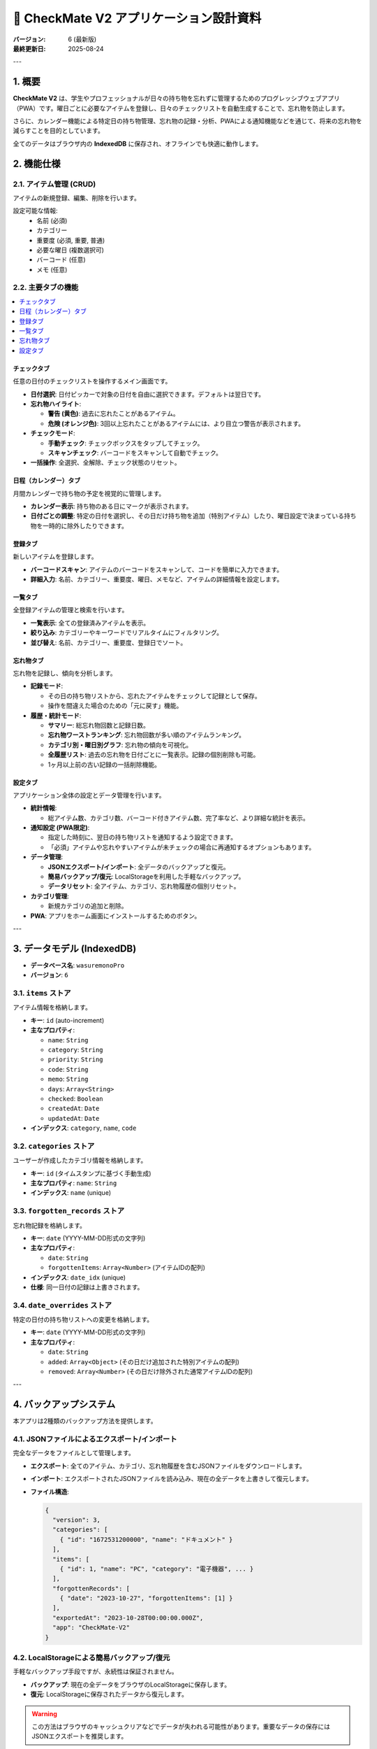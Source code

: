 =======================================
📝 CheckMate V2 アプリケーション設計資料
=======================================

:バージョン: 6 (最新版)
:最終更新日: 2025-08-24

---

1. 概要
======

**CheckMate V2** は、学生やプロフェッショナルが日々の持ち物を忘れずに管理するためのプログレッシブウェブアプリ（PWA）です。曜日ごとに必要なアイテムを登録し、日々のチェックリストを自動生成することで、忘れ物を防止します。

さらに、カレンダー機能による特定日の持ち物管理、忘れ物の記録・分析、PWAによる通知機能などを通じて、将来の忘れ物を減らすことを目的としています。

全てのデータはブラウザ内の **IndexedDB** に保存され、オフラインでも快適に動作します。

2. 機能仕様
==========

2.1. アイテム管理 (CRUD)
------------------------

アイテムの新規登録、編集、削除を行います。

設定可能な情報:
  * ``名前`` (必須)
  * ``カテゴリー``
  * ``重要度`` (必須, 重要, 普通)
  * ``必要な曜日`` (複数選択可)
  * ``バーコード`` (任意)
  * ``メモ`` (任意)

2.2. 主要タブの機能
--------------------

.. rst-class:: toc-b

.. contents::
   :local:
   :depth: 1

チェックタブ
~~~~~~~~~~~~~~

任意の日付のチェックリストを操作するメイン画面です。

* **日付選択**: 日付ピッカーで対象の日付を自由に選択できます。デフォルトは翌日です。
* **忘れ物ハイライト**:

  * **警告 (黄色)**: 過去に忘れたことがあるアイテム。
  * **危険 (オレンジ色)**: 3回以上忘れたことがあるアイテムには、より目立つ警告が表示されます。

* **チェックモード**:

  * **手動チェック**: チェックボックスをタップしてチェック。
  * **スキャンチェック**: バーコードをスキャンして自動でチェック。

* **一括操作**: 全選択、全解除、チェック状態のリセット。

日程（カレンダー）タブ
~~~~~~~~~~~~~~~~~~~~~~~~

月間カレンダーで持ち物の予定を視覚的に管理します。

* **カレンダー表示**: 持ち物のある日にマークが表示されます。
* **日付ごとの調整**: 特定の日付を選択し、その日だけ持ち物を追加（特別アイテム）したり、曜日設定で決まっている持ち物を一時的に除外したりできます。

登録タブ
~~~~~~~~~~

新しいアイテムを登録します。

* **バーコードスキャン**: アイテムのバーコードをスキャンして、コードを簡単に入力できます。
* **詳細入力**: 名前、カテゴリー、重要度、曜日、メモなど、アイテムの詳細情報を設定します。

一覧タブ
~~~~~~~~~~

全登録アイテムの管理と検索を行います。

* **一覧表示**: 全ての登録済みアイテムを表示。
* **絞り込み**: カテゴリーやキーワードでリアルタイムにフィルタリング。
* **並び替え**: 名前、カテゴリー、重要度、登録日でソート。

忘れ物タブ
~~~~~~~~~~~~

忘れ物を記録し、傾向を分析します。

* **記録モード**:

  * その日の持ち物リストから、忘れたアイテムをチェックして記録として保存。
  * 操作を間違えた場合のための「元に戻す」機能。

* **履歴・統計モード**:

  * **サマリー**: 総忘れ物回数と記録日数。
  * **忘れ物ワーストランキング**: 忘れ物回数が多い順のアイテムランキング。
  * **カテゴリ別・曜日別グラフ**: 忘れ物の傾向を可視化。
  * **全履歴リスト**: 過去の忘れ物を日付ごとに一覧表示。記録の個別削除も可能。
  * 1ヶ月以上前の古い記録の一括削除機能。

設定タブ
~~~~~~~~~~

アプリケーション全体の設定とデータ管理を行います。

* **統計情報**:

  * 総アイテム数、カテゴリ数、バーコード付きアイテム数、完了率など、より詳細な統計を表示。

* **通知設定 (PWA限定)**:

  * 指定した時刻に、翌日の持ち物リストを通知するよう設定できます。
  * 「必須」アイテムや忘れやすいアイテムが未チェックの場合に再通知するオプションもあります。

* **データ管理**:

  * **JSONエクスポート/インポート**: 全データのバックアップと復元。
  * **簡易バックアップ/復元**: LocalStorageを利用した手軽なバックアップ。
  * **データリセット**: 全アイテム、カテゴリ、忘れ物履歴の個別リセット。

* **カテゴリ管理**:

  * 新規カテゴリの追加と削除。

* **PWA**: アプリをホーム画面にインストールするためのボタン。

---

3. データモデル (IndexedDB)
========================

* **データベース名**: ``wasuremonoPro``
* **バージョン**: ``6``

3.1. ``items`` ストア
---------------------

アイテム情報を格納します。

* **キー**: ``id`` (auto-increment)
* **主なプロパティ**:

  * ``name``: ``String``
  * ``category``: ``String``
  * ``priority``: ``String``
  * ``code``: ``String``
  * ``memo``: ``String``
  * ``days``: ``Array<String>``
  * ``checked``: ``Boolean``
  * ``createdAt``: ``Date``
  * ``updatedAt``: ``Date``

* **インデックス**: ``category``, ``name``, ``code``

3.2. ``categories`` ストア
--------------------------

ユーザーが作成したカテゴリ情報を格納します。

* **キー**: ``id`` (タイムスタンプに基づく手動生成)
* **主なプロパティ**: ``name``: ``String``
* **インデックス**: ``name`` (unique)

3.3. ``forgotten_records`` ストア
----------------------------------

忘れ物記録を格納します。

* **キー**: ``date`` (YYYY-MM-DD形式の文字列)
* **主なプロパティ**:

  * ``date``: ``String``
  * ``forgottenItems``: ``Array<Number>`` (アイテムIDの配列)

* **インデックス**: ``date_idx`` (unique)
* **仕様**: 同一日付の記録は上書きされます。

3.4. ``date_overrides`` ストア
------------------------------

特定の日付の持ち物リストへの変更を格納します。

* **キー**: ``date`` (YYYY-MM-DD形式の文字列)
* **主なプロパティ**:

  * ``date``: ``String``
  * ``added``: ``Array<Object>`` (その日だけ追加された特別アイテムの配列)
  * ``removed``: ``Array<Number>`` (その日だけ除外された通常アイテムIDの配列)

---

4. バックアップシステム
=====================

本アプリは2種類のバックアップ方法を提供します。

4.1. JSONファイルによるエクスポート/インポート
----------------------------------------------

完全なデータをファイルとして管理します。

* **エクスポート**: 全てのアイテム、カテゴリ、忘れ物履歴を含むJSONファイルをダウンロードします。
* **インポート**: エクスポートされたJSONファイルを読み込み、現在の全データを上書きして復元します。
* **ファイル構造**:

  .. code-block:: json

     {
       "version": 3,
       "categories": [
         { "id": "1672531200000", "name": "ドキュメント" }
       ],
       "items": [
         { "id": 1, "name": "PC", "category": "電子機器", ... }
       ],
       "forgottenRecords": [
         { "date": "2023-10-27", "forgottenItems": [1] }
       ],
       "exportedAt": "2023-10-28T00:00:00.000Z",
       "app": "CheckMate-V2"
     }

4.2. LocalStorageによる簡易バックアップ/復元
----------------------------------------------

手軽なバックアップ手段ですが、永続性は保証されません。

* **バックアップ**: 現在の全データをブラウザのLocalStorageに保存します。
* **復元**: LocalStorageに保存されたデータから復元します。

.. warning::

   この方法はブラウザのキャッシュクリアなどでデータが失われる可能性があります。重要なデータの保存にはJSONエクスポートを推奨します。

---

5. ファイル別役割詳細
=====================

5.1. ``index.html``
-------------------

アプリケーションの唯一のエントリーポイントであり、UIの骨格を定義します。

* 全てのJavaScriptファイルを読み込みます。
* バーコードスキャンライブラリとして **ZXing-WASM** をCDN経由で読み込みます。
* 主要なイベントリスナー（JSONインポート/エクスポートなど）を直接含みます。

5.2. JavaScript (``js/`` ディレクトリ)
--------------------------------------

.. rst-class:: toc-b

.. contents::
   :local:
   :depth: 1

データと状態管理
~~~~~~~~~~~~~~~~~~

* ``js/indexdb.js``: **データベース層の中核**。IndexedDBのセットアップと、各ストアに対するCRUD操作の非同期関数を全て提供します。
* ``js/global.js``: アプリケーション全体で共有されるグローバル変数（``items`` 配列など）を定義します。

UI/UXと主要ロジック
~~~~~~~~~~~~~~~~~~~~~

* ``js/tab.js``: 主要タブの表示切り替えロジックを管理します。
* ``js/items.js``: **アイテム関連の最重要ファイル**。HTML要素生成、一覧描画、アイテム追加ロジック、日付ごとのアイテムリスト取得（``getItemsForDate``）などを担当します。
* ``js/checklist.js``: 「チェック」タブのUIとロジックを担当。日付ピッカーの操作や、日付に基づいたチェックリストの表示を行います。
* ``js/calendar.js``: **「日程」タブのコア機能**。カレンダーの描画、日付ごとの持ち物オーバーライド（追加・除外）のUIを管理します。
* ``js/forgotten.js``: 「忘れ物」タブのUIロジック全体（記録モードと統計モードの切り替え、データ保存、統計描画）を管理します。
* ``js/category.js``: カテゴリ管理（追加・削除、プルダウンへの反映）機能を提供します。
* ``js/search.js``: 「一覧」タブのリアルタイム検索フィルタリングを処理します。
* ``js/sort.js``: 「一覧」タブの並び替えロジックを管理します。
* ``js/ui.js``: 編集モーダルの表示・非表示・保存ロジックを管理します。
* ``js/status.js``: 画面下部に操作結果（成功、エラー等）を通知する ``showStatus`` 関数を提供します。

統計
~~~~~~

* ``js/stats.js``: ヘッダーや設定タブに表示される基本統計（総アイテム数など）を計算・更新します。
* ``js/stats_util.js``: **高度な統計計算ユーティリティ**。忘れ物回数集計や、忘れ物タブ用の多角的な統計情報生成を提供します。

機能特化
~~~~~~~~~~

* ``js/scan_mode.js``: チェックモード（手動/スキャン）のUI切り替えを管理します。
* ``js/backup.js``: LocalStorageによる簡易バックアップ・復元機能を提供します。
* ``js/notifications.js``: **PWA通知機能**。設定UIの管理と、Service Workerへの通知スケジュール要求を行います。
* ``js/pwa.js``: PWAのインストールプロンプトを制御します。
* ``js/dark_mode.js``: ダークモード切り替えボタンのイベントを処理します。
* ``js/dark_mode_startup.js``: ページ読み込み時に初期テーマ（ライト/ダーク）を適用します。
* ``js/style_config.js``: Tailwind CSSのカスタマイズ設定を定義します。

5.3. その他
-----------

* ``sw.js``: **Service Workerファイル**。リソースのキャッシング戦略を定義し、オフライン動作を実現します。また、**通知のスケジューlingと表示**も担当します。
* ``manifest.webmanifest``: PWAのメタデータ（アプリ名、アイコン、テーマカラーなど）を定義するマニフェストファイル。
